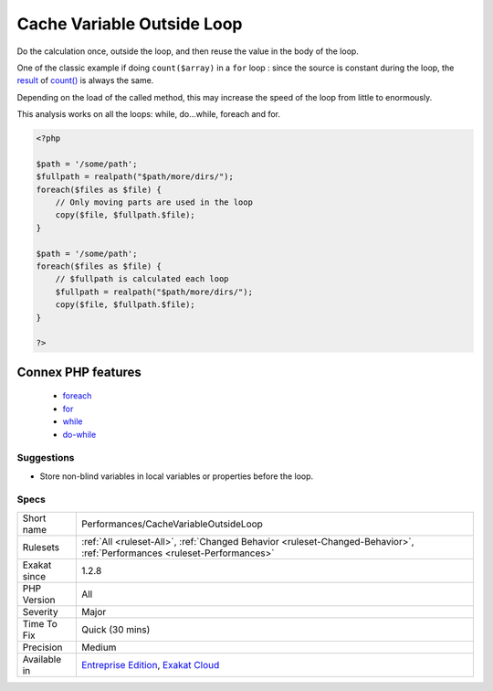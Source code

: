 .. _performances-cachevariableoutsideloop:

.. _cache-variable-outside-loop:

Cache Variable Outside Loop
+++++++++++++++++++++++++++

.. meta\:\:
	:description:
		Cache Variable Outside Loop: Avoid recalculating constant values inside the loop.
	:twitter:card: summary_large_image
	:twitter:site: @exakat
	:twitter:title: Cache Variable Outside Loop
	:twitter:description: Cache Variable Outside Loop: Avoid recalculating constant values inside the loop
	:twitter:creator: @exakat
	:twitter:image:src: https://www.exakat.io/wp-content/uploads/2020/06/logo-exakat.png
	:og:image: https://www.exakat.io/wp-content/uploads/2020/06/logo-exakat.png
	:og:title: Cache Variable Outside Loop
	:og:type: article
	:og:description: Avoid recalculating constant values inside the loop
	:og:url: https://php-tips.readthedocs.io/en/latest/tips/Performances/CacheVariableOutsideLoop.html
	:og:locale: en
  Avoid recalculating constant values inside the loop.

Do the calculation once, outside the loop, and then reuse the value in the body of the loop. 

One of the classic example if doing ``count($array)`` in a ``for`` loop : since the source is constant during the loop, the `result <https://www.php.net/result>`_ of `count() <https://www.php.net/count>`_ is always the same. 

Depending on the load of the called method, this may increase the speed of the loop from little to enormously.

This analysis works on all the loops: while, do...while, foreach and for.


.. code-block:: php
   
   <?php
   
   $path = '/some/path';
   $fullpath = realpath("$path/more/dirs/");
   foreach($files as $file) {
       // Only moving parts are used in the loop
       copy($file, $fullpath.$file);
   }
   
   $path = '/some/path';
   foreach($files as $file) {
       // $fullpath is calculated each loop
       $fullpath = realpath("$path/more/dirs/");
       copy($file, $fullpath.$file);
   }
   
   ?>
Connex PHP features
-------------------

  + `foreach <https://php-dictionary.readthedocs.io/en/latest/dictionary/foreach.ini.html>`_
  + `for <https://php-dictionary.readthedocs.io/en/latest/dictionary/for.ini.html>`_
  + `while <https://php-dictionary.readthedocs.io/en/latest/dictionary/while.ini.html>`_
  + `do-while <https://php-dictionary.readthedocs.io/en/latest/dictionary/do-while.ini.html>`_


Suggestions
___________

* Store non-blind variables in local variables or properties before the loop.




Specs
_____

+--------------+--------------------------------------------------------------------------------------------------------------------------+
| Short name   | Performances/CacheVariableOutsideLoop                                                                                    |
+--------------+--------------------------------------------------------------------------------------------------------------------------+
| Rulesets     | :ref:`All <ruleset-All>`, :ref:`Changed Behavior <ruleset-Changed-Behavior>`, :ref:`Performances <ruleset-Performances>` |
+--------------+--------------------------------------------------------------------------------------------------------------------------+
| Exakat since | 1.2.8                                                                                                                    |
+--------------+--------------------------------------------------------------------------------------------------------------------------+
| PHP Version  | All                                                                                                                      |
+--------------+--------------------------------------------------------------------------------------------------------------------------+
| Severity     | Major                                                                                                                    |
+--------------+--------------------------------------------------------------------------------------------------------------------------+
| Time To Fix  | Quick (30 mins)                                                                                                          |
+--------------+--------------------------------------------------------------------------------------------------------------------------+
| Precision    | Medium                                                                                                                   |
+--------------+--------------------------------------------------------------------------------------------------------------------------+
| Available in | `Entreprise Edition <https://www.exakat.io/entreprise-edition>`_, `Exakat Cloud <https://www.exakat.io/exakat-cloud/>`_  |
+--------------+--------------------------------------------------------------------------------------------------------------------------+


